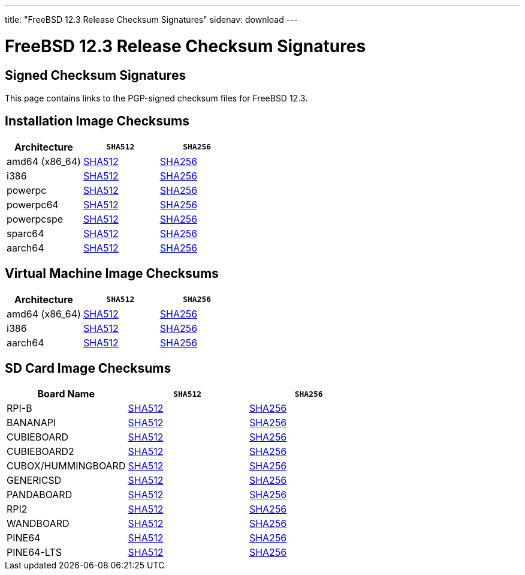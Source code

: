 ---
title: "FreeBSD 12.3 Release Checksum Signatures"
sidenav: download
---

:localRel: 12.3
:localBranchName: RC2
:localBranchStable: stable/12
:localBranchReleng: releng/12.3
:localRelSha256: ../checksums/CHECKSUM.SHA256-FreeBSD-12.3-RC2
:localRelSha512: ../checksums/CHECKSUM.SHA512-FreeBSD-12.3-RC2

= FreeBSD {localRel} Release Checksum Signatures

== Signed Checksum Signatures

This page contains links to the PGP-signed checksum files for FreeBSD {localRel}.

== Installation Image Checksums

[.tblbasic]
[.tblwide]
[cols=",,",options="header",]
|===
|Architecture |`SHA512` |`SHA256`
|amd64 (x86_64) |link:{localRelSha512}-amd64.asc[SHA512] |link:{localRelSha256}-amd64.asc[SHA256]
|i386 |link:{localRelSha512}-i386.asc[SHA512] |link:{localRelSha256}-i386.asc[SHA256]
|powerpc |link:{localRelSha512}-powerpc.asc[SHA512] |link:{localRelSha256}-powerpc.asc[SHA256]
|powerpc64 |link:{localRelSha512}-powerpc-powerpc64.asc[SHA512] |link:{localRelSha256}-powerpc-powerpc64.asc[SHA256]
|powerpcspe |link:{localRelSha512}-powerpc-powerpcspe.asc[SHA512] |link:{localRelSha256}-powerpc-powerpcspe.asc[SHA256]
|sparc64 |link:{localRelSha512}-sparc64.asc[SHA512] |link:{localRelSha256}-sparc64.asc[SHA256]
|aarch64 |link:{localRelSha512}-arm64-aarch64.asc[SHA512] |link:{localRelSha256}-arm64-aarch64.asc[SHA256]
|===

== Virtual Machine Image Checksums

[.tblbasic]
[.tblwide]
[cols=",,",options="header",]
|===
|Architecture |`SHA512` |`SHA256`
|amd64 (x86_64) |link:{localRelSha512}-amd64-vm.asc[SHA512] |link:{localRelSha256}-amd64-vm.asc[SHA256]
|i386 |link:{localRelSha512}-i386-vm.asc[SHA512] |link:{localRelSha256}-i386-vm.asc[SHA256]
|aarch64 |link:{localRelSha512}-arm64-aarch64-vm.asc[SHA512] |link:{localRelSha256}-arm64-aarch64-vm.asc[SHA256]
|===

== SD Card Image Checksums

[.tblbasic]
[.tblwide]
[cols=",,",options="header",]
|===
|Board Name |`SHA512` |`SHA256`
|RPI-B |link:{localRelSha512}-arm-armv6-RPI-B.asc[SHA512] |link:{localRelSha256}-arm-armv6-RPI-B.asc[SHA256]
|BANANAPI |link:{localRelSha512}-arm-armv7-BANANAPI.asc[SHA512] |link:{localRelSha256}-arm-armv7-BANANAPI.asc[SHA256]
//|BEAGLEBONE |link:{localRelSha512}-arm-armv7-BEAGLEBONE.asc[SHA512] |link:{localRelSha256}-arm-armv7-BEAGLEBONE.asc[SHA256]
|CUBIEBOARD |link:{localRelSha512}-arm-armv7-CUBIEBOARD.asc[SHA512] |link:{localRelSha256}-arm-armv7-CUBIEBOARD.asc[SHA256]
|CUBIEBOARD2 |link:{localRelSha512}-arm-armv7-CUBIEBOARD2.asc[SHA512] |link:{localRelSha256}-arm-armv7-CUBIEBOARD2.asc[SHA256]
|CUBOX/HUMMINGBOARD |link:{localRelSha512}-arm-armv7-CUBOX-HUMMINGBOARD.asc[SHA512] |link:{localRelSha256}-arm-armv7-CUBOX-HUMMINGBOARD.asc[SHA256]
|GENERICSD |link:{localRelSha512}-arm-armv7-GENERICSD.asc[SHA512] |link:{localRelSha256}-arm-armv7-GENERICSD.asc[SHA256]
|PANDABOARD |link:{localRelSha512}-arm-armv7-PANDABOARD.asc[SHA512] |link:{localRelSha256}-arm-armv7-PANDABOARD.asc[SHA256]
|RPI2 |link:{localRelSha512}-arm-armv7-RPI2.asc[SHA512] |link:{localRelSha256}-arm-armv7-RPI2.asc[SHA256]
|WANDBOARD |link:{localRelSha512}-arm-armv7-WANDBOARD.asc[SHA512] |link:{localRelSha256}-arm-armv7-WANDBOARD.asc[SHA256]
//|RPI3 |link:{localRelSha512}-arm64-aarch64-RPI3.asc[SHA512] |link:{localRelSha256}-arm64-aarch64-RPI3.asc[SHA256]
|PINE64 |link:{localRelSha512}-arm64-aarch64-PINE64.asc[SHA512] |link:{localRelSha256}-arm64-aarch64-PINE64.asc[SHA256]
|PINE64-LTS |link:{localRelSha512}-arm64-aarch64-PINE64-LTS.asc[SHA512] |link:{localRelSha256}-arm64-aarch64-PINE64-LTS.asc[SHA256]
|===
